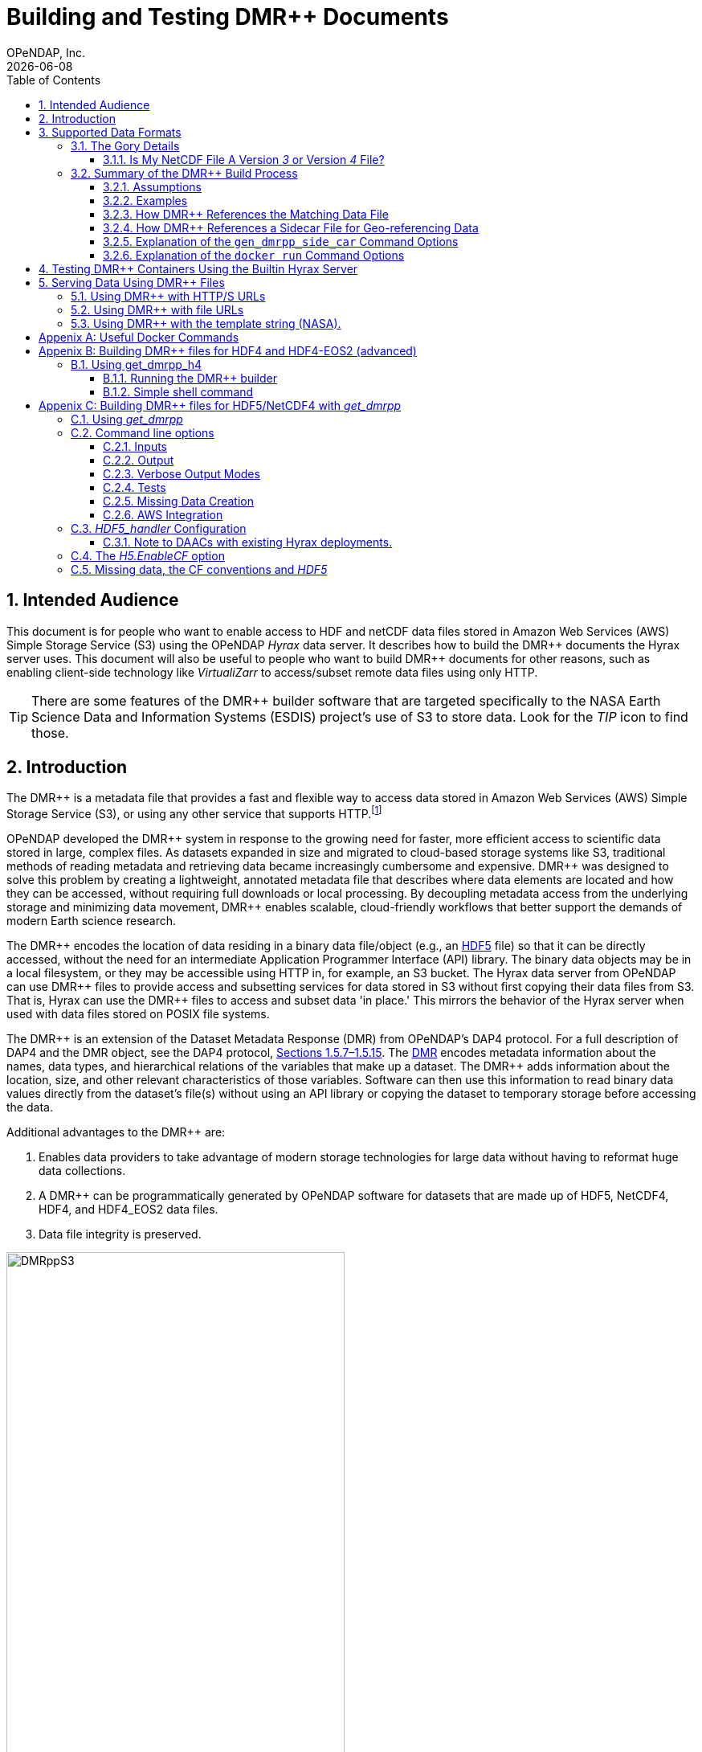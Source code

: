 = Building and Testing DMR++ Documents
OPeNDAP, Inc.
{docdate}
:appendix-caption: Appenix
:toc: left
:toclevels: 3
:numbered:
:xrefstyle: short
:docinfo: shared
:icons: font
:tabsize: 4
:indent: 4
:source-highlighter: coderay
:coderay-linenums-mode: inline
:prewrap!:
:imagesdir: ./images
:homepage: www.opendap.org
:DMRpp: DMR++
:Miguel Jimenez <mjimenez@opendap.org>:
:James Gallagher <jgallagher@opendap.org>:

// :xrefstyle: short == numbers, full == numbers and titles

////
Pithy version of why we did this. Written by ChatGPT 4o
(https://chatgpt.com/share/680fb929-06a0-8010-a492-47bd11a682bd). jhrg 4/28/25

OPeNDAP developed the DMR++ system to enable fast, efficient access to large scientific datasets without requiring full file downloads. By providing lightweight, annotated metadata, DMR++ reduces data movement and supports scalable, cloud-native workflows essential for modern research.

Some tagline versions:

DMR++: Fast, efficient, cloud-ready access to large scientific datasets.
DMR++: Smarter access to big data — without moving big files.
DMR++: Unlock scientific data faster, with lower cost and complexity.
DMR++: Lightweight metadata for powerful, scalable data access.
////

== Intended Audience
This document is for people who want to enable access to HDF and netCDF data files stored in Amazon Web Services (AWS) Simple Storage Service (S3) using the OPeNDAP _Hyrax_ data server. It describes how to build the {DMRpp} documents the Hyrax server uses. This document will also be useful to people who want to build {DMRpp} documents for other reasons, such as enabling client-side technology like _VirtualiZarr_ to access/subset remote data files  using only HTTP.

[TIP]
There are some features of the {DMRpp} builder software that are targeted specifically to the NASA Earth Science Data and Information Systems (ESDIS) project's use of S3 to store data. Look for the _TIP_ icon to find those.

== Introduction ==

The {DMRpp} is a metadata file that provides a fast and flexible way to access data stored in Amazon Web Services (AWS) Simple Storage Service (S3), or using any other service that supports HTTP.footnote:[The HTTP/S service must support the _Range_ header of HTTP/1.1. When using libcurl, both HTTP/S and the 'file:' protocols can be used.]

// Written by ChatGPT. https://chatgpt.com/share/680fb929-06a0-8010-a492-47bd11a682bd jhrg 4/28/25
OPeNDAP developed the {DMRpp} system in response to the growing need for faster, more efficient access to scientific data stored in large, complex files. As datasets expanded in size and migrated to cloud-based storage systems like S3, traditional methods of reading metadata and retrieving data became increasingly cumbersome and expensive. {DMRpp} was designed to solve this problem by creating a lightweight, annotated metadata file that describes where data elements are located and how they can be accessed, without requiring full downloads or local processing. By decoupling metadata access from the underlying storage and minimizing data movement, {DMRpp} enables scalable, cloud-friendly workflows that better support the demands of modern Earth science research.

The {DMRpp} encodes the location of data residing in a binary data file/object (e.g., an link:https://www.hdfgroup.org/solutions/hdf5/[HDF5] file) so that it can be directly accessed, without the need for an intermediate Application Programmer Interface (API) library. The binary data objects may be in a local filesystem, or they may be accessible using HTTP in, for example, an S3 bucket. The Hyrax data server from OPeNDAP can use {DMRpp} files to provide access and subsetting services for data stored in S3 without first copying their data files from S3. That is, Hyrax can use the {DMRpp} files to access and subset data 'in place.' This mirrors the behavior of the Hyrax server when used with data files stored on POSIX file systems.

The {DMRpp} is an extension of the Dataset Metadata Response (DMR) from OPeNDAP's DAP4 protocol. For a full description of DAP4 and the DMR object, see the DAP4 protocol, link:https://opendap.github.io/dap4-specification/DAP4.html[Sections 1.5.7–1.5.15]. The link:https://opendap.github.io/dap4-specification/DAP4.html#_dmr_declarations[DMR] encodes metadata information about the names, data types, and hierarchical relations of the variables that make up a dataset. The {DMRpp} adds information about the location, size, and other relevant characteristics of those variables. Software can then use this information to read binary data values directly from the dataset's file(s) without using an API library or copying the dataset to temporary storage before accessing the data.

Additional advantages to the {DMRpp} are:

. Enables data providers to take advantage of modern storage technologies for large data without having to reformat huge data collections.

. A {DMRpp} can be programmatically generated by OPeNDAP software for datasets that are made up of HDF5, NetCDF4, HDF4, and HDF4_EOS2 data files.

. Data file integrity is preserved.

[[Diagram]]
.A collection of HDF5 files in an S3 bucket. Each data file has an associated {DMRpp} file, named using the data file name with the suffix '.dmrpp'. Because the {DMRpp} uses a URL to reference the source data file, it can be stored 'close' to the data or on a different storage system.
image::DMRppS3.png[width=70%, align='center']

////
// Revised version. jhrg 4/28/25
== How Does It Work? ==

The {DMRpp} builder software reads a data file and builds a document that captures all the file's metadata, including the names, types, and associated attributes of each variable. This information is stored in a document called the Dataset Metadata Response (DMR). {DMRpp} extends the DMR by adding annotations that specify where each variable's data can be found within the file and how to decode those values. In effect, the {DMRpp} is a specially annotated DMR document.

This additional information enables:

Decoupling the annotated {DMRpp} from the physical location of the granule file.

Storing and transferring {DMRpp} files more efficiently since they are typically much smaller than the data granules they represent.

Reading all of a file’s metadata in a single operation, instead of through the iterative processes required by many APIs.

Referencing source granules via web URLs, making the {DMRpp} file location itself independent and flexible.

Software that understands {DMRpp} content can directly access the data values held in the source granule file. It can do so without retrieving the entire file or processing it locally, even when the granule is stored in a Web Object Store like S3.

If a granule contains multiple variables and only a subset is needed, {DMRpp}-enabled software can retrieve just the bytes associated with the specified variables, further improving efficiency.
////

== Supported Data Formats ==
The software to build {DMRpp} documents currently works with HDF5, netCDF4, HDF4, and HDF4-EOS2 files.footnote:[The netCDF4 format is a subset of HDF5, so HDF5 tools are used for both.] Other formats like Zarr and netCDF3 are not currently supported by the {DMRpp} software, but support could be added if requested.

=== The Gory Details ===
Technologies such as HDF5 are best characterized as tools for defining _self-describing_ data files. These files are widely adopted in scientific domains because they support a diverse range of organizational structures for information. In the case of NASA ESDIS, nearly all the more than 8,600 data collections (encompassing over one billion individual files) define distinct sets of _variables_, effectively making each collection a unique data format. Despite these differences, a small number of API libraries can be used to consistently access the data across all collections.

While we aim to provide support for all possible HDF5, HDF4, etc., data files, there are aspects of the _data models_ these API libraries implement that the current {DMRpp} software does not cover. As of April 2025, support for HDF5, as it is used by the NASA ESDIS collections, is close to complete. The best approach to determining if the OPeNDAP {DMRpp} builder software will work for a given collection is to try it. We suggest picking one or two granules/files and then following the steps outlined here in <<sec-build-them>> followed by the testing process described in <<sec-test-them>>. Are the variables all present? Are the values, or a sampled subset of values, correct?

Support for HDF4 and HDF4-EOS2 data files is much newer, and more work will need to be done on edge cases than for HDF5. However, as of April 2025, the same advice applies to these as to the HDF5 case. Try to build the {DMRpp} and then test the result.

[TIP]
In NASA collections using HDF4-EOS2, geolocation information is often not included within individual data files. This approach minimizes storage requirements by avoiding the repeated storage of redundant information. For instance, a MODIS collection may contain approximately 10,000 files (granules), each referencing geolocation data drawn from a common set of around 120 predefined global regions. To manage this, {DMRpp} generates and stores the geo-referencing information in additional compressed data files, but without an attempt to limit that to the minimum amount of the geo-referencing data. Efforts to optimize the storage of HDF4-EOS2 geo-referencing data are planned and will be prioritized based on user demand.

==== Is My NetCDF File A Version _3_ or Version _4_ File?
OPeNDAP's {DMRpp} software does not currently support netCDF3 files.footnote:[Not supporting netCDF3 is a shame because it's commonly found in older collections of data, and it's one of the simpler data formats.] A complicating factor in building {DMRpp} documents is that it can be hard to tell at a glance if a file is netCDF version 3 or version 4. A file with the suffix _.nc4_ is conventionally recognized as a _netCDF-4_ file. However, the file suffix _.nc_ is ambiguous since it is often used for both _netCDF-3_ and _netCDF-4_ files.

You can use the `ncdump` command to determine if a _netCDF_ file is either classic _netCDF-3_ or _netCDF-4_ http://www.bic.mni.mcgill.ca/users/sean/Docs/netcdf/guide.txn_79.html[(You can learn more in the NetCDF documentation here)]. Here are two files, both using the suffix `.nc` where the first is netCDF3 and the second is netCDF4.

[source,shell,linenums]
----
% ncdump -k fnoc1.nc
classic

% ncdump -k SMAP_L4_SM_aup_20150420T210000_Vv7032_001.nc
netCDF-4
----

[#sec-build-them]
=== Summary of the {DMRpp} Build Process

==== Assumptions
You have:

* Docker installed on your computer and at least a basic understanding of its use.
* Data files in a directory on your computer

[NOTE]
In the following, `%` is the terminal prompt. Only some commands produce output, and for those that do, the output is shown below the command. The paths, etc., on your computer will almost certainly be different.

[#sec-examples]
==== Examples
In this section we jump right into some examples without much explanation. This shows the minimum amount of work needed to build the {DMRpp} and sidecar files. See <<sec-cmd-exp>> for details about the `gen_dmrpp_side_car` command, which is the recommended command for building {DMRpp} documents (April 2025).

Change to the directory that holds your data files and assign an environment variable to the full pathname of that directory. This will streamline some of the later steps in this section. In my case that directory is called `HDF4-dir`, and I used the environment variable 'DATA.'

[#ex-setup]
[source,shell,linenums]
----
% cd HDF4-dir
% export DATA=$(pwd)
% echo $DATA
/Users/jimg/src/opendap/hyrax_git/HDF4-dir
----

Here are the files on my computer in the directory assigned to $DATA

[#ex-dir-listing]
[source,shell]
----
% ls
3B42.19980101.00.7.HDF
3B42.19980101.03.7.HDF
3B42.19980101.06.7.HDF
3B42.19980101.09.7.HDF
3B42.20130111.06.7.HDF
3B42.20130111.09.7.HDF
AIRS.2009.01.01.L3.RetStd_IR001.v7.0.3.0.G20160024306.hdf
AIRS.2009.01.02.L3.RetStd_IR001.v7.0.3.0.G20160024358.hdf
AIRS.2009.01.03.L3.RetStd_IR001.v7.0.3.0.G20160024538.hdf
AMSR_E_L2_Land_V09_200206191023_D.hdf
AMSR_E_L2_Land_V09_200206191112_A.hdf
AMSR_E_L3_SeaIce25km_V15_20020601.hdf
MCD12Q1.A2022001.h10v06.061.2023243073808.hdf
MCD19A1.A2024025.h10v06.061.2024027100206.hdf
MOD10A1F.A2024025.h01v08.061.2024027134335.hdf
MOD10A1F.A2024025.h01v09.061.2024027130238.hdf
MOD10A1F.A2024025.h01v10.061.2024027131939.hdf
MOD11A1.A2024025.h10v06.061.2024028004317.hdf
----

Run the Docker container. The docker run command returns the Container ID (a long hexadecimal string) when the `-d` (run a detached container) is used. The `--name` option sets _hyrax_ as the name of the container which will be used in later commands. Running the container this way enables us to use both build {DMRpp} documents and later test them.

[source,shell,linenum]
----
% docker run -d -h hyrax -p 8080:8080 -v $DATA:/usr/share/hyrax --name=hyrax opendap/hyrax:1.17.1-126
9c88a0d4abe55f17802afd81150280073314f3940b9cd4973ea60dbc43f733a9
----

[NOTE]
In this document, we use an explicit version number when we show the container being used. We do that to make sure that the information here is repeatable. In practice, you can replace that version number with the word _snapshot_ to get the most recent version of the command (and the most recent bundled Hyrax server). That is, where we use `opendap/hyrax:1.17.1-126` using `opendap/hyrax:snapshot` instead will get the most recent version of the software.

[WARNING]
Do not confuse the Docker tag  _snapshot_ with _latest_. In all but the most unusual situations, you do *NOT* want the container tagged _latest_. Use the tag _snapshot_.

If you want to use the latest version of the `gen+dmrpp_side_car` command, replace the version number in _opendap/hyrax:1.17.1-126_ with _snapshot_. Using _opendap/hyrax:snapshot_ will always get the most recent version of the software.

To build a {DMRpp} for the first AIRS file we can run the `gen_dmrpp_side_car` command, using `docker exec`, with the file's name. Because this file is an HDF4 file, the command option `-H` is used.

.Building a {DMRpp} for an AIRS HDF4 file/granule.
[source,shell,linenum,highlight=7]
----
% docker exec -it -w /usr/share/hyrax hyrax gen_dmrpp_side_car -i AIRS.2009.01.01.L3.RetStd_IR001.v7.0.3.0.G20160024306.hdf -H -U

% ls
...
3B42.20130111.09.7.HDF
AIRS.2009.01.01.L3.RetStd_IR001.v7.0.3.0.G20160024306.hdf
AIRS.2009.01.01.L3.RetStd_IR001.v7.0.3.0.G20160024306.hdf.dmrpp
AIRS.2009.01.02.L3.RetStd_IR001.v7.0.3.0.G20160024358.hdf
...
----

In this second example both the {DMRpp} and a sidecar _missing data_ file (`3B42.19980101.00.7.HDF_mvs.h5`) are built. As is often the case, the {DMRpp} and missing data files together are only 2% of the data file's size.

[NOTE]
Even though the input data file was an HDF4-ESO2 file, the missing data file uses HDF5 to store the values.

This is also an HDF4 file, so the `-H` option is used.

[#ex-missing]
.Building both the {DMRpp} and a missing data file
[source,shell,linenums,highlight=6-7]
----
% docker exec -it -w /usr/share/hyrax hyrax gen_dmrpp_side_car -i 3B42.19980101.00.7.HDF -H -U

% ls -l
total 1245840
-rw-r--r--@ 1 jimg  staff     774595 Aug 22  2024 3B42.19980101.00.7.HDF
-rw-r--r--  1 jimg  staff       6514 Apr 21 22:42 3B42.19980101.00.7.HDF.dmrpp
-rw-r--r--  1 jimg  staff       8075 Apr 21 22:42 3B42.19980101.00.7.HDF_mvs.h5
-rw-r--r--@ 1 jimg  staff     765742 Aug 22  2024 3B42.19980101.03.7.HDF
 ...
----

The final example in this section shows building a {DMRpp} for an HDF5 file. For an HDF5 file, do not include the `-H` option.

[#ex-hdf5]
.Build a {DMRpp} for an HDF5 file.
[source,shell,linenums,hightlight=7]
----
% docker exec -it -w /usr/share/hyrax hyrax gen_dmrpp_side_car -i SMAP_L4_SM_aup_20150420T210000_Vv7032_001.h5 -U

% ls -l
total 1895576
 ...
-rw-r--r--@ 1 jimg  staff   95114159 Aug  5  2024 SMAP_L4_SM_aup_20150420T210000_Vv7032_001.h5
-rw-r--r--  1 jimg  staff     277290 Apr 25 15:51 SMAP_L4_SM_aup_20150420T210000_Vv7032_001.h5.dmrpp
----

[#sec-data-source-url]
==== How {DMRpp} References the Matching Data File
[TIP]
This section is primarily for NASA ESDIS users of the {DMRpp} document builder. However, there is some generally useful information here, so most readers should skim it over.

A {DMRpp} document is an eXtensible Markup Language (XML) document. We call the data file/granule that the {DMRpp} describes the _source data file_. Each {DMRpp} has at least one source data file, but may have more than one source data file, for example, with HDF4-EOS2 geo-referencing data.  The first XML _element_ in the {DMRpp} contains a URL that points to the {DMRpp} document's source data file. It looks like this:

[source,xml,linenums,highlight=5]
----
<?xml version="1.0" encoding="ISO-8859-1"?>
<Dataset xmlns="http://xml.opendap.org/ns/DAP/4.0#"
    xmlns:dmrpp="http://xml.opendap.org/dap/dmrpp/1.0.0#" dapVersion="4.0" dmrVersion="1.0"
    name="SMAP_L4_SM_aup_20150420T210000_Vv7032_001.h5"
    dmrpp:href="https://test.opendap.org/examples/SMAP_L4_SM_aup_20150420T210000_Vv7032_001.h5"
    dmrpp:version="3.21.1-243">
----

There are three _XML attributes_ in the root element of the {DMRpp} that are relevant to this discussion. They are:

[source,shell]
----
name="SMAP_L4_SM_aup_20150420T210000_Vv7032_001.h5"
dmrpp:href="https://test.opendap.org/examples/SMAP_L4_SM_aup_20150420T210000_Vv7032_001.h5"
dmrpp:version="3.21.1-243">
----

[horizontal]
name:: The name of the data file/granule.
dmrpp:href:: The full URL to the source data file.
dmrpp:version:: The version of the {DMRpp} builder software used to make this {DMRpp} document.

The value of the `dmrpp:href` attribute is the source of data values that the Hyrax data server will use with building data responses. This URL can be either an HTTP, HTTPS or _file://_ URL (for more about the latter option, see <<sec-test-them>>.

However, when the OPeNDAP {DMRpp} was first developed for use by NASA ESDIS, we did not want to encode the URl to the data file into the {DMRpp}. Instead, we planned on using the ESDIS Common Metadata Repository (CMR) to look up information about a granule and use that to find the source data file. This helped guard against having to edit many of the documents while the ESDIS system was in flux (i.e., it was a decision well aligned with agile development principles). In place of an explicit URL to the source data file, the `gen_dmrpp_side_car` will, by default, use a template string that the hyrax data server substitutes at runtime with the current data source URL as read from CMR.

What if you do not need or want that? The `-u` option of `gen_dmrpp_side_car` provides a way to tell the {DMRpp} document builder to use a specific value for the data source URL. The following examples show the {DMRpp} XML _with_ the template value for the data source URL and then using a URL set with the `-u` option.

.With the template
[source,shell,linenum,highlight=6]
----
% docker exec -it -w /usr/share/hyrax hyrax gen_dmrpp_side_car -i SMAP_L4_SM_aup_20150420T210000_Vv7032_001.h5
%head  SMAP_L4_SM_aup_20150420T210000_Vv7032_001.h5.dmrpp
<?xml version="1.0" encoding="ISO-8859-1"?>
<Dataset xmlns="http://xml.opendap.org/ns/DAP/4.0#" xmlns:dmrpp="http://xml.opendap.org/dap/dmrpp/1.0.0#" dapVersion="4.0" dmrVersion="1.0"
    name="SMAP_L4_SM_aup_20150420T210000_Vv7032_001.h5"
    dmrpp:href="OPeNDAP_DMRpp_DATA_ACCESS_URL"
    dmrpp:version="3.21.1-243">
----

The template value for the data source URL is `OPeNDAP_DMRpp_DATA_ACCESS_URL`

.Explicit data source URL, set using `-u`
[source,shell,linenum,highlight=6]
----
% docker exec -it -w /usr/share/hyrax hyrax gen_dmrpp_side_car -i SMAP_L4_SM_aup_20150420T210000_Vv7032_001.h5 -u https://test.opendap.org/examples/SMAP_L4_SM_aup_20150420T210000_Vv7032_001.h5
% head SMAP_L4_SM_aup_20150420T210000_Vv7032_001.h5.dmrpp
<?xml version="1.0" encoding="ISO-8859-1"?>
<Dataset xmlns="http://xml.opendap.org/ns/DAP/4.0#" xmlns:dmrpp="http://xml.opendap.org/dap/dmrpp/1.0.0#" dapVersion="4.0" dmrVersion="1.0"
    name="SMAP_L4_SM_aup_20150420T210000_Vv7032_001.h5"
    dmrpp:href="https://test.opendap.org/examples/SMAP_L4_SM_aup_20150420T210000_Vv7032_001.h5"
    dmrpp:version="3.21.1-243">
----

The `-u` option provides the literal text for the value of the `dmrpp:href` XML attribute.

[#sec-sidecar-template]
==== How {DMRpp} References a Sidecar File for Geo-referencing Data
The mechanism described above for the data source URL, where the {DMRpp} builder provides a template value unless overridden using the `-u` option, applies similarly to references for sidecar geo-referencing data. By default, the name of the sidecar file itself is used. To include a template value (`OPeNDAP_DMRpp_SC_DATA_ACCESS_URL`) instead, the `-U` option must be specified. As with the data source URL, the `-s` option (described below in <<sec-cmd-exp>>) may be used to explicitly set the sidecar file URL.

There is one exception to the rule that `-u` is used for the data source URL and `-s` is used for the sidecar data file. If `-u` is used, that name will be used as a _pattern_ for the sidecar data file such that the missing data file will be assumed to be named the same as the data source, but with the suffix `_mvs.h5`.

In this example, we show the three files made from an HDF4-EOS2 file that where the sidecar file is necessary. The output of the command is shown first, followed by two views inside the {DMRpp} document.

.An Explicit Data Source URL is a Pattern for an Explicit Sidecar Data URL
[source,shell,linenum,highlight=6-7]
----
% docker exec -it -w /usr/share/hyrax hyrax gen_dmrpp_side_car -i 3B42.20190110.06.7.HDF -H -u file:///usr/share/hyrax/3B42.20190110.06.7.HDF

% ls -l
total 1895672
-rw-r--r--@ 1 jimg  staff     600255 Aug 22  2024 3B42.20190110.06.7.HDF
-rw-r--r--  1 jimg  staff       6595 Apr 25 17:21 3B42.20190110.06.7.HDF.dmrpp
-rw-r--r--  1 jimg  staff       8075 Apr 25 17:21 3B42.20190110.06.7.HDF_mvs.h5
----

.The Resulting XML, edited. Look for the _file:///_ URLs marked with the comments _HERE_.
[source,xml,linenum,highlight=5,13]
----
<?xml version="1.0" encoding="ISO-8859-1"?>
<Dataset xmlns="http://xml.opendap.org/ns/DAP/4.0#" xmlns:dmrpp="http://xml.opendap.org/dap/dmrpp/1.0.0#"
    dapVersion="4.0" dmrVersion="1.0"
    name="3B42.20190110.06.7.HDF"
    dmrpp:href="file:///usr/share/hyrax/3B42.20190110.06.7.HDF">                    <!-- HERE -->
    <Dimension name="nlon" size="1440"/>
    <Dimension name="nlat" size="400"/>
    <Float32 name="nlat">
        ...
        <dmrpp:chunks compressionType="deflate" deflateLevel="4" fillValue="0" byteOrder="LE">
            <dmrpp:chunkDimensionSizes>400</dmrpp:chunkDimensionSizes>
            <dmrpp:chunk offset="5435" nBytes="636" chunkPositionInArray="[0]"
                href="file:///usr/share/hyrax/3B42.20190110.06.7.HDF_mvs.h5" />     <!-- HERE -->
        </dmrpp:chunks>
        ...
----

[#sec-cmd-exp]
==== Explanation of the `gen_dmrpp_side_car` Command Options
The gen_dmrpp_side_car command takes a few options that control how it builds {DMRpp} and sidecar files.
[horizontal,labelwidth=11]

-i:: The `-i` option is used to name the _input data file_. This data file should be found in the directory where the command is being run, or one of its child directories. In the latter case, the relative pathname to the file should be used. This option is required.

-H:: The `-H` option tells the command that the input file is an HDF4 or HDF4-EOS2 data file. If the `-H` option is not used, then the data file is assumed to be either HDF5 or netCDF4.

-c:: The `-c` option results in {DMRpp} and sidecar files that follow the Climate Forecast (CF) conventions. Using this option provides a {DMRpp} that mimics the behavior of the Hyrax server when it is used to serve data stored on POSIX file systems with the _EnableCF_ option turned on. This organizes the presentation of the variables to follow CF and flattens the internal hierarchy of the data files, hiding any _Groups_.

-D:: The `-D` option will disable the build of a sidecar file, even when one would normally be required. The default is to build sidecar data files when needed.

-U:: Use the template value (`OPeNDAP_DMRpp_SC_DATA_ACCESS_URL`) for the value of the sidecar data file URL. The default is to use only the name of the template file. In most cases, if a sidecar file is made the `-U` or -`-u <URL>` options should be used.

-u/--URL:: The `-u/--URL` and `-s/SURL` options control how URLs are represented in the {DMRpp} document. It is possible to build a {DMRpp} before the location of the data file in S3, for example, is known. In this case, the URL that references the data file will be represented by a 'template' value and substituted into the {DMRpp} _when the document is used_, nominally by the Hyrax service at runtime (although other software can also do this substitution - it is a simple text replacement). See  <<sec-data-source-url>>. If this option is used, no run-time substitution of the data source URL will be performed.

-s/--SURL:: The `-s/--SURL` option provides the same feature for the URL that references the sidecar geo-referencing data file. The Hyrax service _assumes_ that the data file URL can be determined by removing the suffix `.dmrpp` from the {DMRpp} URL. Similarly, it assumes that the sidecar data file URL can be found by replacing the `.dmrpp` suffix with `_mvs.h5`. See <<ex-missing>>. Note that these options can be used to provide real values for data file and sidecar data URls. In that case, the given values will be used in the {DMRpp} instead of the template values. No run-time substitution of the URLs will be performed.

==== Explanation of the `docker run` Command Options
[#sec-docker-exp]
In the  <<sec-examples>> we used one docker command to start a container and then a second docker command to run the {DMRpp} builder inside that container. Here is an explanation of those commands in more detail. First, the container is started on the host computer.

[source,shell,linenum]
----
% docker run -d -h hyrax -p 8080:8080 -v $DATA:/usr/share/hyrax --name=hyrax opendap/hyrax:1.17.1-126
9c88a0d4abe55f17802afd81150280073314f3940b9cd4973ea60dbc43f733a9
----

The `docker run -d ...` command will run the Hyrax container on your computer (called the _host_ computer) in _detached_ mode. The Hyrax container includes both the complete Hyrax service and the `gen_dmrpp_side_car` command. Later this server will be used to test the {DMRpp} documents that are built.

The volume mount, from `$DATA` to `/usr/share/hyrax` mounts the current directory of the host computer running the container to the directory _/usr/share/hyrax_ inside the container. That directory is the root of the Hyrax server's data tree. This means that the data files in the `$DATA` directory will be accessible by the server running in the container without any other configuration.

Complete option summary:
[horizontal]
-d, --detach:: Run container in the background and print container ID
-h, --hostname:: Set the container's host name
-p, --publish:: Publish a container's port(s) to the Docker host
-v, --volume:: Mount a volume so that the container can use files on the Docker host
--name:: Assign a name to the container; this name can be used in later Docker commands

Once running, the container is used to run the command that will build the {DMRpp} document.

[source,shell]
----
% docker exec -it -w /usr/share/hyrax hyrax gen_dmrpp_side_car -i 3B42.19980101.00.7.HDF -H -U
----

The command that built the {DMRpp} (and sidecar) file really consists of _two commands_. The first is `docker exec -it -w /usr/share/hyrax hyrax` which instructs docker to _execute_ a program in the running container named _hyrax_ and do so by first changing to the directory _/usr/share/hyrax_ in that container. By using the `-w` option we are able to run the gen_dmrpp_side_car command in the directory within the container where data appear.

The second command instructs the docker container to run `gen_dmrpp_side_car` using the arguments `-i 3B42.19980101.00.7.HDF -H -U` which mean use the file _3B42.19980101.00.7.HDF_ as the input data file, assume it is an HDF4 file and use the template name for the sidecar data file.

Complete option summary for the `docker exec` command:
[horizontal]
-i, --interactive:: Set the working directory inside the container
-t, --tty:: Allocate a pseudo-terminal
-w, --workdir:: Set the working directory inside the container

[#sec-test-them]
== Testing {DMRpp} Containers Using the Builtin Hyrax Server
One of the more confounding things about testing {DMRpp} documents is that it requires a data server, or some software component, that can interpret the documents. Instead of the data being directly available, the {DMRpp} sits between the software and the data. In this section we show how to test a {DMRpp} document that using the Hyrax server running in the container used to build the {DMRpp} document. To do this, we will build the {DMRpp} with _file URLs_ for the data and sidecar files instead of _HTTP URLs_ or the _template values_ that the command would normally use.

----
% docker exec -it -w /usr/share/hyrax hyrax gen_dmrpp_side_car -i 3B42.20130111.09.7.HDF -H -u 'file:///usr/share/hyrax/3B42.20130111.09.7.HDF'
----

Copy that pattern for whatever file you use. From the `/usr/share/hyrax` directory, you pass _gen_dmrpp_side_car_ the name of the file (because it's local to the current directory) using the `-i` option. The `-u` option tells the command to embed the URL that follows it in the {DMRpp}. I've used a _file://_  URL to the file _/usr/share/hyrax/3B42.19980101.00.7.HDF_.

NOTE: In the URL above, three slashes follow the colon: two from the way a URL names a protocol and one because the pathname starts at the root directory.

Let's look at how the _hyrax_ service will treat that data file using the {DMRpp}. In a browser, go to  http://localhost:8080/opendap/[http://localhost:8080/opendap/]. The _hyrax_ container must be started using the `docker run` command for this to work (<<sec-examples>>).

.Hyrax Catalog view of all files available.
image::Hyrax-including-new-DMRpp.png[width=650, height=400]

NOTE: The server caches data catalog information for 5 minutes (although this can be configured) so new items (e.g., {DMRpp} documents) may not show up right away. To force the display of a {DMRpp} that you just created, click on the source data file name and edit the URL so that the suffix `.dmr.html` is replaced by `.dmrpp.dmr` .

Click on your equivalent of the `3B42.20130111.09.7.HDF` link, subset, download, and open in Panoply or the equivalent.

.Page view of the DAP _Data Request Form_ for subsetting the dataset.
image::Hyrax-subsetting.png[width=650, height=400]

You can run batch tests in lots of files by building many {DMRpp} documents and then asking the server for various responses (_nc4_, _dap_) from the {DMRpp} and the original file. Those could be compared using various schemes such as the command _getdap4_ included in the container. The `getdap4` command can be used to compare the _dap_ responses from the data file and the {DMRpp} document.

Below is a comparison of the same underlying data, the left window shows the data returned using the {DMRpp}, the right shows the data read directly from the file using the server's builtin HDF4 reader.

.Comparison of responses from a {DMRpp} (left) and the native file handler (right).
image::Data-comparison.png[width=650, height=400]

== Serving Data Using {DMRpp} Files ==
[NOTE]
This is older text that repeats some of the above material, but it provides a good reference for using the {DMRpp} in a range of data provider situations.

There are three fundamental deployment scenarios for using {DMRpp} files to serve data with the Hyrax data server.

This can be simply categorized as follows:
The {DMRpp} file(s) are XML files that contain a root `dap4:Dataset` element with a `dmrpp:href` attribute whose value is one of:

. A http(s):// URL referencing to the underlying granule files via http.

. A file:// URL that references the granule file on the local filesystem in a location that is inside the BES' data root tree.

. The template string `OPeNDAP_DMRpp_DATA_ACCESS_URL`

Each will be discussed in turn below.

NOTE: By default, Hyrax will automatically associate files whose name ends with ".dmrpp" with the *{DMRpp}* handler.

=== Using {DMRpp} with HTTP/S URLs ===

If the {DMRpp} files that you wish to serve contain `dmrpp:href` attributes whose values are http(s) URLs then there are 2+1 steps to serve the data:

. Place the {DMRpp} files on the local disk inside the directory tree identified by the `BES.Catalog.catalog.RootDirectory` in the BES configuration.
. Ensure that the Hyrax `AllowedHosts` list is configured to allow Hyrax to access those target URLs. This can be done by adding new regex records to the `AllowedHosts` list in `/etc/bes/site.conf`, creating that file as need be.
. If the data URLs require authentication to access, then you'll need to configure Hyrax for that too. See link:https://opendap.github.io/hyrax_guide/Master_Hyrax_Guide.html#_authentication_and_authorization[The Hyrax Data Server Installation and Configuration Guide] for more information.

=== Using {DMRpp} with file URLs ===

Using {DMRpp} files with locally held files can be useful for verifying that {DMRpp} functionality is working without relying on network access that may have data rate limits, authenticated access configuration, or security access constraints. Additionally, in many cases the {DMRpp} access to the locally held data may be faster than through the native `netcdf-4/HDF5` data handlers.

To use {DMRpp} files that contain `file://` URLs:

. Place the {DMRpp} files on the local disk inside the directory tree identified by the `BES.Catalog.catalog.RootDirectory` in the BES configuration.

. Ensure that the {DMRpp} files contain only file:// URLs that refer to data granule files that are inside the directory tree identified by the `BES.Catalog.catalog.RootDirectory` in the BES configuration.

Note: For Hyrax, a correctly formatted file URL must start with the protocol `file://` followed by the full qualified path to the data granule, for example: 

`/usr/share/hyrax/ghrsst/some_granule.h5`

so that the completed URL will have three slashes after the first colon:

`file:///usr/share/hyrax/ghrsst/some_granule.h5`

=== Using {DMRpp} with the template string (NASA). ===
[TIP]
This is most relevant to the operation of the NASA ESDIS Hyrax in the Cloud server deployment.

Another way to serve {DMRpp} files with Hyrax is to build the {DMRpp} files *without* valid URLs but with a template string that is replaced at runtime. If no target URL is supplied to _get_drmpp_ at the time that the {DMRpp} is generated the template string: `*OPeNDAP_DMRpp_DATA_ACCESS_URL*` will be added to the file in place of the URL. The at runtime it can be replaced with the correct value.

Currently, the only implementation of this is Hyrax's NGAP service that, when deployed in the NASA NGAP cloud, will accept _REST__ URLs that are defined as having a URL path component with two mandatory and one optional parameters:

----
 MANDATORY: "/collections/UMM-C:{concept-id}"
 MANDATORY: "/granules/UMM-G:{GranuleUR}"
----

.Example Hyrax in the Cloud REST URL
[source]
----
https://opendap.earthdata.nasa.gov/collections/C1443727145-LAADS/granules/MOD08_D3.A2020308.061.2020309092644.hdf.nc
----

[horizontal]
UMM-C:\{concept-id\}:: /collections/C1443727145-LAADS
UMM-G:\{GranuleUR\}:: /granules/MOD08_D3.A2020308.061.2020309092644.hdf.nc

When encountering this type of URL, Hyrax will decompose it and use the content to formulate a query to the NASA CMR to retrieve the data access URL for the granule and for the {DMRpp} file. It then retrieves the {DMRpp} file and injects the data URL so that data access can proceed as described above.

[TIP]
More on the REST Path can be found https://wiki.earthdata.nasa.gov/display/DUTRAIN/Feature+analysis%3A+Restified+URL+for+OPENDAP+Data+Access[here]. You need access to the NASA ESDIS Earthdata Wiki to follow that link.

[appendix]
== Useful Docker Commands
A useful docker command, `ps`, provides a way to see which docker containers are running.

[source,shell]
----
% docker ps
----
or make a command alais for a more compact listing than the default output of `docker ps`
[source,shell]
----
% alias d-ps='docker ps --format "table {{.ID}}\t{{.Names}}\t{{.Status}}\t{{.Image}}"'
----
This will show a somewhat easier-to-read bit of information about all the running Docker containers on your host:
[source,shell]
----
% d-ps

CCONTAINER ID   NAMES     STATUS          IMAGE
82074fe6ccfe    hyrax     Up 13 minutes   opendap/hyrax:1.17.1-126
----
If you want to stop the container, use
[source,shell]
----
% docker rm -f hyrax
----

[appendix]
== Building {DMRpp} files for HDF4 and HDF4-EOS2 (advanced) ==
[WARNING]
This appendix documents an advanced command (`get_dmrpp_h4`) that is used to build {DMRpp} documents for HDF4 and HDF4-EOS2. For most people we recommend using `gen_dmrpp_side_car` instead. _Caveat emptor_. See <<sec-build-them>> for up-to-date information on building the {DMRpp}.

The HDF4 and HDF4-EOS2 (hereafter just HDF4) {DMRpp} document builder is currently available in the docker container we build for link:https://www.opendap.org/software/hyrax-data-server/[hyrax] server/service. You can get this container from link:https://hub.docker.com/repository/docker/opendap/hyrax[our public Docker Hub repository]. You can also get and build the ''Hyrax'' source code and use the client that way (as part of a source code build), but it's much more complex than getting the Docker container. In addition, the Docker container includes a server that can test the {DMRpp} documents that are built and can even show you how the files would look when served without using the {DMRpp}.

NOTE: The following commands should be considered still experimental and subject to some change. Modify it to suit your own needs.

=== Using get_dmrpp_h4 ===
Make a new directory in a convenient place and copy the HDF4 and/or HDF4-EOS2 files in that directory. Once you have the files in that directory, make an environment variable so it can be referred to easily. From inside the directory:

----
export HDF4_DIR=$(pwd)
----

Get the Docker container from Docker Hub using this command:

----
docker run -d -h hyrax -p 8080:8080 -v $HDF4_DIR:/usr/share/hyrax --name=hyrax opendap/hyrax:snapshot
----

What the options mean:

----
-d, --detach Run container in background and print container ID
-h, --hostname Container host name
-p, --publish Publish a container's port(s) to the host
-v, --volume Bind mount a volume
--name Assign a name to the container
----

This command will fetch the container *opendap/hyrax:snapshot* from Docker Hub. The _snapshot_ is the most recent build of the container. It will then _run_ the container and return the container ID. The _hyrax_ server is now running on your computer and can be accessed with a web browser, curl, etc. More on that in a bit.

The volume mount, from `$HDF4_DIR` to `'/usr/share/hyrax'` mounts the current directory of the host computer running the container to the directory _/usr/share/hyrax_ inside the container. That directory is the root of the server's data tree. This means that the HDF4 files you copied into the `HDF4_DIR` directory will be accessible by the server running in the container. That will be useful for testing later on.

Note: If you want to use a specific container version, substitute the version info for _snapshot._

==== Running the {DMRpp} builder ====

NOTE: At the end of this, I'll include a shell script that takes away many of these steps. However, the script obscures some aspects of the command that you might want to tweak, so the following shows you all the details. Skip to *Simple shell command* to skip over these details.

Make sure you are in the directory with the HDF4 files for these steps.

Get the command to return its help information:

----
docker exec -it hyrax get_dmrpp_h4 -h
----

will return:

----
usage: get_dmrpp_h4 [-h] -i I [-c CONF] [-s] [-u DATA_URL] [-D] [-v]

Build a dmrpp file for an HDF4 file. get_dmrpp_h4 -i h4_file_name. A dmrpp
file that uses the HDF4 file name will be generated.

optional arguments:

...
----

Let's build a {DMRpp} now, by explicitly using the container:

----
docker exec -it hyrax bash
----

starts the _bash_ shell in the container, with the current directory as root (/)

----
[root@hyrax /]#
----

Change to the directory that is the root of the data (you'll see your HDF4 files in here):

----
 cd /usr/share/hyrax
----

You will see, roughly:

----
[root@hyrax /]# cd /usr/share/hyrax
[root@hyrax hyrax]# ls
3B42.19980101.00.7.HDF
3B42.19980101.03.7.HDF
3B42.19980101.06.7.HDF
...
----

In that directory, use the _get_dmrpp_h4_ command to build a {DMRpp} document for one of the files:

----
[root@hyrax hyrax]# get_dmrpp_h4 -i 3B42.20130111.09.7.HDF -u 'file:///usr/share/hyrax/3B42.20130111.09.7.HDF'
----

Copy that pattern for whatever file you use. From the `/usr/share/hyrax` directory, you pass _get_dmrpp_h4_ the name of the file (because it's local to the current directory) using the *-i* option. The *-u* option tells the command to embed the URL that follows it in the {DMRpp}. I've used a _file://_  URL to the file _/usr/share/hyrax/3B42.19980101.00.7.HDF_.

NOTE: In the URL above, three slashes follow the colon: two from the way a URL names a protocol and one because the pathname starts at the root directory.

Building the {DMRpp} and embedding a _file://_ URL will enable testing the {DMRpp}.

==== Simple shell command ====

Here is a simple shell command that you can run on the host computer that will eliminate most of the above.

NOTE: ''In the spirit of a recipe, I'll restate the earlier command for starting the docker container with the *get_dmrpp_h4* command and the *hyrax* server.''

Start the container:

----
docker run -d -h hyrax -p 8080:8080 -v $HDF4_DIR:/usr/share/hyrax --name=hyrax opendap/hyrax:snapshot
----

Check if it is running:

----
docker ps
----

The command, written for the Bourne Shell, is:

----
#!/bin/sh
#
# usage get_dmrpp_h4.sh <file>

data_root=/usr/share/hyrax

cat <<EOF | docker exec --interactive hyrax sh
cd $data_root
get_dmrpp_h4 -i $1 -u "file://$data_root/$1"
EOF
----

Copy that, save it in a file (I named the file _get_dmrpp_h4.sh_).

Run the command on the host, not the docker container, and in the directory with the HDF4 files (you don't have to do that, but sorting out the details is left as an exercise for the reader. Run the command like this:

----
 ./get_dmrpp_h4.sh AMSR_E_L3_SeaIce25km_V15_20020601.hdf
----

The {DMRpp} will appear when the command completes.

----
(hyrax500) hyrax_git/HDF4-dir % ls -l
total 1251240
-rw-r--r--@ 1 jimg  staff    1250778 Aug 22 22:31 AMSR_E_L2_Land_V09_200206191112_A.hdf
-rw-r--r--@ 1 jimg  staff   20746207 Aug 22 22:32 AMSR_E_L3_SeaIce25km_V15_20020601.hdf
-rw-r--r--  1 jimg  staff    3378674 Aug 28 17:37 AMSR_E_L3_SeaIce25km_V15_20020601.hdf.dmrpp
----

[appendix]
== Building {DMRpp} files for HDF5/NetCDF4 with _get_dmrpp_ ==
[WARNING]
This appendix documents a deprecated command (`get_dmrpp`) that was used to build {DMRpp} documents for HDF5 and netCDF4 before `gen_dmrpp_side_car` was introduced. _Caveat emptor_.  See <<sec-build-them>> for up-to-date information on building the {DMRpp}.

The application that builds the {DMRpp} files is a command line tool called _get_dmrpp_. It in turn uses other executables such as _build_dmrpp_, _reduce_mdf_, _merge_dmrpp_ (which rely in turn on the _HDF5_handler_ and the HDF5 library), along with a number of UNIX shell commands.

All of these components are installed with each recent version of the Hyrax Data Server

You can see the _get_dmrpp_ usage statement with the command:

----
get_dmrpp -h
----

=== Using _get_dmrpp_ ===

The way that _get_dmrpp_ is invoked controls the way that the data are ultimately represented in the resulting {DMRpp} file(s).

The _get_dmrpp_ application uses software from the Hyrax data server to produce the base DMR document which is used to construct the {DMRpp} file.

The Hyrax server has a long list of configuration options, several of which can substantially alter the structural and semantic representation of the dataset as seen in the {DMRpp} files generated using these options.

=== Command line options ===

The command line switches provide a way to control the output of the tool. In addition to common options like verbose output or testing modes, the tool provides options to build extra (aka 'sidecar') data files that hold information needed for CF compliance. See the ''missing data'' section for more information. In addition, it is often desirable to build {DMRpp} files before the source data files are uploaded to a cloud store like S3. In this case, the URL to the data may not be known when the {DMRpp} is built. We support this by using placeholder/template strings in the ''dmr++'' and which can then be replaced with the URL at runtime, when the {DMRpp} file is evaluated. See the '-u' and '-p' options below.

==== Inputs ====

*-b* ::
The fully qualified path to the top-level data directory. Data files read by _get_dmrpp_ must be in the directory tree rooted at this location and their names expressed as a path relative to this location. The value may not be set to `/` , or `/etc`. The default value is `/tmp` if a value is not provided. All the data files to be processed must be in this directory or one of its subdirectories. If _get_dmrpp_ is being executed from same directory as the data then `-b `pwd`` or `-b .` works as well.

*-u* ::
This option is used to specify the location of the binary data object. Its value must be `http`, `https`, or a `file://` URL. This URL will be injected into the {DMRpp} when it is constructed. If option `-u` is not used; then the template string `OPeNDAP_DMRpp_DATA_ACCESS_URL` will be used and the {DMRpp} will substitute a value at runtime.

*-c* ::
The path to an alternate bes configuration file to use.

*-s* ::
The path to an optional addendum configuration file which will be appended to the default BES configuration. Much like the `site.conf` file works for the full server deployment it will be loaded last and the settings there-in will affect the default configuration.


==== Output ====

*-o* ::
The name of the file to create.

==== Verbose Output Modes ====

*-h* ::
Show the help/usage page.
*-v* ::
verbose mode, prints the intermediate DMR.
*-V* ::
Very verbose mode, prints the DMR, the command, and the configuration file used to build the DMR.
*-D* ::
Print the DMR that will be used to build the {DMRpp}.
*-X* ::
Do not remove temporary files. May be used independently of the `-v` and/or `-V` options.


==== Tests ====

*-T* ::
Run ALL hyrax tests on the resulting {DMRpp} file and compare the responses the ones generated by the source HDF5 file.
*-I* ::
Run hyrax inventory tests on the resulting {DMRpp} file and compare the responses the ones generated by the source HDF5 file.
*-F* ::
Run hyrax value probe tests on the resulting {DMRpp} file and compare the responses the ones generated by the source HDF5 file.

==== Missing Data Creation ====

*-M* ::
Build a 'sidecar' file that holds missing information needed for CF compliance (e.g., Latitude, Longitude and Time coordinate data).
*-p* ::
Provide the URL for the Missing data sidecar file. If this is not given (but -M is), then a template value is used in the {DMRpp} file and a real URL is substituted at runtime.
*-r* ::
The path to the file that contains missing variable information for sets of input data files that share common missing variables. The file will be created if it doesn't exist and the result may be used in later invocations of _get_dmrpp_ (using `-r`) to identify the missing variable file.

==== AWS Integration ====
The _get_dmrpp_ application supports both S3 hosted granules as inputs, and uploading generated {DMRpp} files to an S3 bucket.

*S3 Hosted granules are supported by default* ::
When the `get_dmrpp` application sees that the name of the input file is an S3 URL it will check to see if the AWS CLI is configured and if so `get_dmrpp` will attempt retrieve the granule and make a {DMRpp} utilizing whatever other options have been chosen. **For example:**

	get_dmrpp -b `pwd` s3://bucket_name/granule_object_id


*-U* ::
The `-U` command line parameter for `get_dmrpp` instructs `get_dmrpp` application to upload the generated {DMRpp} file to S3, but only when the following conditions are met:
- The name of the input file is an S3 URL.
- The `AWS CLI` has been configured with credentials that provide `r+w` permissions for the bucket referenced in the input file S3 URL.
- The `-U` option has been specified.
If all three of the above are true then `get_dmrpp` will copy the retrieve the granule, create a {DMRpp} file from the granule, and copy the resulting {DMRpp} file (as defined by the `-o` option) to the source S3 bucket using the well-known NGAP sidecar file naming convention: *s3://bucket_name/granule_object_id.dmrpp*.  For example:

	get_dmrpp -U -o foo -b `pwd` s3://bucket_name/granule_object_id

=== _HDF5_handler_ Configuration ===

Because _get_dmrpp_ uses the _HDF5_handler_ software to build the {DMRpp} the software must inject the _HDF5_handler_'s configuration.

The default configuration is large, but any valued may be altered at runtime.

Here are some of the commonly manipulated configuration parameters with their default values:

----
 H5.EnableCF=false
 H5.EnableDMR64bitInt=true
 H5.DefaultHandleDimension=true
 H5.KeepVarLeadingUnderscore=false
 H5.EnableCheckNameClashing=true
 H5.EnableAddPathAttrs=true
 H5.EnableDropLongString=true
 H5.DisableStructMetaAttr=true
 H5.EnableFillValueCheck=true
 H5.CheckIgnoreObj=false
----

// NOTE: Mikejmnez. It states here that H5.EnableCF is `true` by default. But
// below it states that it is `false` by default...
// I changed this to say 'false' above because I think that's the case for code
// people can get now. jhrg 4/28/25

==== Note to DAACs with existing Hyrax deployments. ====

If your group is already serving data with Hyrax and the data representations that are generated by your Hyrax server are satisfactory, then a careful inspection of the localized configuration, typically held in `/etc/bes/site.conf`, will help you determine what configuration state you may need to inject into _get_dmrpp_.

=== The _H5.EnableCF_ option ===

Of particular importance is the _H5.EnableCF_ option, which instructs the _get_dmrpp_ tool to produce https://cfconventions.org/[Climate Forecast convention (CF)] compatible output based on metadata found in the granule file being processed.

Changing the value of _H5.EnableCF_ from *false* to *true* will have (at least) two significant effects.

It will:

- Cause _get_dmrpp_ to attempt to make the dmr++ metadata CF compliant.
- Remove Group hierarchies (if any) in the underlying data granule by flattening the Group hierarchy into the variable names.

By default _get_dmrpp_ the _H5.EnableCF_ option is set to false:

----
 H5.EnableCF = false
----

There is a much more comprehensive discussion of this key feature, and others, in the https://opendap.github.io/hyrax_guide/Master_Hyrax_Guide.html#HDF5-handler[HDF5 Handler section] of the Appendix in the Hyrax Data Server Installation and Configuration Guide.

=== Missing data, the CF conventions and _HDF5_ ===

Many of the _HDF5_ files produced by NASA and others do not contain the domain coordinate data (such as latitude, longitude, time, etc.) as a collection of explicit values. Instead, information contained in the dataset metadata can be used to reproduce these values.

In order for a dataset to be Climate Forecast (CF) compatible, it must contain these domain coordinate data values.

The Hyrax _HDF5_handler_ software, used by the _get_dmrpp_ application, can create this data from the dataset metadata.  The _get_dmrpp_ application places these generated data in a “sidecar” file for deployment with the source _HDF5/netcdf-4_ file.


////
[appendix]
=== HDF5 ===
// TODO Rewrite this since, at this point, all known NASA HDF5 files are supported. 4/22/25
The HDF5 data format is quite complex, and many of the options and edge cases are not currently supported by the {DMRpp} software.

These limitations and how to quickly evaluate a HDF5 or netCDF4 file for use with the {DMRpp} software are explained below.

==== HDF5 filters ====

The HDF5 format has several filter/compression options used for storing data values.
The {DMRpp} software currently supports data that use the H5Z_FILTER_DEFLATE, H5Z_FILTER_SHUFFLE, and H5Z_FILTER_FLETCHER32 filters.
https://support.hdfgroup.org/documentation/HDF5/latest/group___h5_z.html[You can find more on HDF5 filters here].

==== HDF5 storage layouts ====

The HDF5 format also uses a number of "storage layouts" that describe various structural organizations of the data values associated with a variable in the granule file.
The {DMRpp} software currently supports data that use the H5D_COMPACT, H5D_CHUNKED, and H5D_CONTIGUOUS storage layouts. These are all the storage layouts defined by the HDF5 library, but others can be added.
https://support.hdfgroup.org/releases/HDF5/v1_16/v1_16_0/documentation/doxygen/_l_b_dset_layout.html[You can find more on HDF5 storage layouts here].

==== Is my HDF5 or netCDF4 file suitable for {DMRpp}?
To get a human-readable assessment of the file that will show the storage layouts, chunking structure, and the filters needed for each variable (aka DATASET in the _HDF5_ vocabulary), use the https://support.hdfgroup.org/ftp/HDF5/documentation/doc1.6/Tools.html#Tools-Dump[h5dump] command line program.

.h5dump example output
[source,shell]
----
$ h5dump -H -p chunked_gzipped_fourD.h5
HDF5 "chunked_gzipped_fourD.h5" {
	GROUP "/" {
		DATASET "d_16_gzipped_chunks" {
			DATATYPE  H5T_IEEE_F32LE
			DATASPACE  SIMPLE { ( 40, 40, 40, 40 ) / ( 40, 40, 40, 40 ) }
			STORAGE_LAYOUT {
				CHUNKED ( 20, 20, 20, 20 )
				SIZE 2863311 (3.576:1 COMPRESSION)
			}
			FILTERS {
				COMPRESSION DEFLATE { LEVEL 6 }
			}
			FILLVALUE {
				FILL_TIME H5D_FILL_TIME_ALLOC
				VALUE  H5D_FILL_VALUE_DEFAULT
			}
			ALLOCATION_TIME {
				H5D_ALLOC_TIME_INCR
			}
		}
	}
}
----

=== HDF4 and HDF4-EOS2 ===
The internal data storage layout in an HDF4 file is more complex than that in an HDF5 file, and we're focusing on complete support for those features used by NASA. In addition, we also support HDF4-EOS2, data files that should be read with the HDF4-EOS2 library. The main reason for using the HDF-EOS2 API is to retrieve the values for the Domain variables such as Latitude and Longitude. Our support handles the HDF4-EOS Grid data type and uses {DMRpp} to retrieve the Latitude and Longitude values appear as users expect. Dmrpp can handle hDF-EOS2 swath. However, for some HDF-EOS2 MODIS swath (level 1B etc.), currently users need to find the corresponding HDF-EOS2 files (MODIS level 3 products) that store the actual latitude and longitude values for each data point. The {Dmrpp} module doesn't support automatic merging of the latitude and longitude of such HDF-EOS2 swath data.
////

// TODO Should we retain this and update it? jhrg 4/28/25
////
== Recipe: Building and testing {DMRpp} files ==
There are two recipes shown here, the first using a Hyrax docker container, and a second using the container that is part of the NASA EOSDIS Cumulus task.

*_Prerequisites_*:

- The Docker daemon running on a system that also supports a shell (the examples use bash in this section).

=== Recipe: Building {DMRpp} files using a Hyrax docker container ===

. Acquire representative granule files for the collection you wish to import. Put them on the system running the Docker daemon. For this recipe we will assume that these files have been placed in the directory:

	/tmp/dmrpp

. Get the most up-to-date Hyrax docker image:

	docker pull opendap/hyrax:snapshot

. Start the docker container, mounting your data directory on to the docker image at `/usr/share/hyrax`:

	docker run -d -h hyrax -p 8080:8080 --volume /tmp/dmrpp:/usr/share/hyrax --name=hyrax opendap/hyrax:snapshot

. Get a first view of your data using `get_dmrpp` with its default configuration.

.. If you want you can build a {DMRpp} for an example "input_file" using a docker exec command:

	docker exec -it hyrax get_dmrpp -b /usr/share/hyrax -o /usr/share/hyrax/input_file.dmrpp -u "file:///usr/share/hyrax/input_file" "input_file"

.. Or if you want more scripting flexibility, you can log in to the docker container to do the same:

... Login to the docker container:

	docker exec -it hyrax /bin/bash

... Change working dir to data dir:

	cd /usr/share/hyrax

... Set the data directory to the current one (`-b $(pwd)`) and set the data URL (`-u`) to the fully qualified path to the input file.

	get_dmrpp -b $(pwd) -o foo.dmrpp -u "file://"$(pwd)"/your_test_file" "your_test_file"

NOTE: Now that you have made a dmr++ file, use the running Hyrax server to view and test it by pointing your browser at: http://localhost:8080/opendap/

[start=5]
. You can also batch process all of your test granules if you want to go that route. The following script assumes your source data files end with '.h5'.

NOTE: The resulting *{DMRpp}* files should contain the correct file:// URLs and be correctly located so that they may be tested with the Hyrax service running in the docker instance.

----
#!/bin/bash
# This script will write each output file as a sidecar file into
# the same directory as its associated input granule data file.

# The target directory to search for data files
target_dir=/usr/share/hyrax
echo "target_dir: $target_dir";

# Search the target_dir for names matching the regex \*.h5
for infile in `find "$target_dir" -name \*.h5`
do
    echo " Processing: $infile"

    infile_base=`basename "${infile}"`
    echo "infile_base: $infile_base"

    bes_dir=`dirname "${infile}"`
    echo "    bes_dir: $bes_dir"

    outfile="$infile.dmrpp"
    echo "     Output: $outfile"

    get_dmrpp -b "$bes_dir" -o "$outfile" -u "file://$infile" "$infile_base"
done
----

TIP: Remember that you can use the Hyrax server that is running in the docker container to view and test the {DMRpp} files you just created by pointing your browser at: http://localhost:8080/opendap/


=== Testing and qualifying {DMRpp} files ===
In the previous section/step we created some initial {DMRpp} files using the default configuration. It is crucial to make sure that they provide the representation of the data that you and your users are expecting and that they will work correctly with the Hyrax server. (See the following sections for details). If the generated {DMRpp} files do not match expectations, then the default configuration of the `get_dmrpp` may need to be amended using the `-s` parameter.
If the data are currently being served by your DAAC's on-prem team, this is where understanding exactly what the localizations made to the configurations of the on-prem Hyrax instances deployed for the collection is important. This localization will probably need to be injected into `get_drmpp` to produce the correct data representation in the {DMRpp} files.


=== Flattening Groups ===
By default, `get_dmrpp` will preserve and show group hierarchies. If this is not desired, say for CF-1.0 compatibility, then you can change this by creating a small amendment to `get_dmrpp`'s default configuration.

First, create the amending configuration file:

	echo "H5.EnableCF=true" > site.conf

Then, change the invocation of `get_dmrpp` in the above example by adding the `-s` switch:

	get_dmrpp -s site.conf -b `pwd` -o "$dmrpp_file" -u "file://"`pwd`"/$file" "$file"

And re-run the {DMRpp} production as shown above.



=== DAP representations ===
We have test and assurance procedures for the DAP4 and DAP2 protocols below. Both are important. For legacy datasets the DAP2 request API is widely used by an existing client base and should continue to be supported. Since DAP4 subsumes DAP2 (but with somewhat different API semantics), it should be checked for legacy datasets as well. For more modern datasets that content DAP4 types such as Int64 that are not part of the DAP2 specification or implementations, we will need to rely on eliding the instances of unmapped types or return an error when this is encountered.


----
# Test Constants:
GRANULE_FILE="some_name.h5"
# Granule URL
gf_url="http://localhost:8080/opendap/$GRANULE_FILE"
----



==== Inspect the {DMRpp} files ====

Do the {DMRpp} files have the expected `dmrpp:href` URL(s)?

	head -2 "$GRANULE_FILE.dmrpp"

==== Check DAP4 DMR Response ====
Inspect `$gf_url.dmrpp.dmr`

. Get the document, save as `foo.dmr`:

	curl -L -o foo.dmr "$gf_url.dmr"

. Is each variable's data type correct and as expected?
. Are the associated dimensions correct?


==== DAP4 Check binary data response ====

For a particular granule named GRANULE_FILE and a particular variable, named VARIABLE_NAME (Where VARIABLE_NAME is a https://opendap.github.io/dap4-specification/DAP4.html#_fully_qualified_names[full qualified DAP4 name]):

    curl -L -o dap4_subset_file "$gf_url.dap?dap4.ce=VARIABLE_NAME"
    curl -L -o dap4_subset_dmrpp "$gf_url.dmrpp.dap?dap4.ce=VARIABLE_NAME"
    cmp dap4_subset_file dap4_subset_dmrpp


==== DAP4 UI test ====

View and exercise the DAP4 Data Request Form `$gf_url.dmr.html` with a browser.

==== DAP2 Check DDS Response ====

. Inspect `$gf_url.dds`
.. Is each variable's data type correct and as expected?
.. Are the associated dimensions correct?
. Compare {DMRpp} DDS with granule file DDS -
For a particular granule named GRANULE_FILE and a particular variable named VARIABLE_NAME (Where VARIABLE_NAME is a https://zenodo.org/records/10794666[DAP2 name]):

    curl -L -o dap2_dds_file "$gf_url.dds"
    curl -L -o dap2_dds_dmrpp "$gf_url.dds"
    cmp dap2_dds_file dap2_dds_dmrpp


==== DAP2 Check binary data response ====

For a particular granule named GRANULE_FILE and a particular variable, VARIABLE_NAME (Where VARIABLE_NAME is a https://zenodo.org/records/10794666[DAP2 name]):


    curl -L -o dap2_subset_file "$gf_url.dods?VARIABLE_NAME"
    curl -L -o dap2_subset_dmrpp "$gf_url.dmrpp.dods?VARIABLE_NAME"
    cmp dap2_subset_file dap2_subset_dmrpp

NOTE: One might consider doing this with two or more variables.

==== DAP2 UI Test ====

. View and exercise the DAP2 Data Request Form located here: `$gf_url.html`.
. Try it in Panoply!
.. Open Panoply.
.. From the File menu select *Open Remote Dataset*...
.. Paste the `$gf_url.html` into the resulting dialog box.
////
